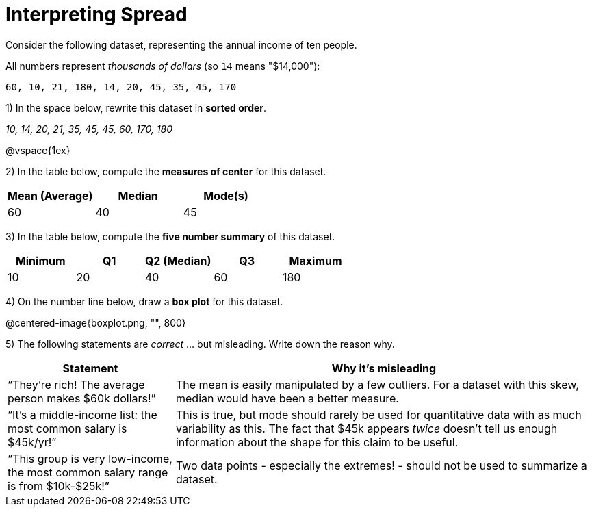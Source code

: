= Interpreting Spread

// use double-space before the *bold* text to address a text-kerning bug in wkhtmltopdf 0.12.5 (with patched qt)
Consider the following dataset, representing the annual income of ten people. 

All numbers represent __thousands of dollars__ (so `14` means "$14,000"):

  60, 10, 21, 180, 14, 20, 45, 35, 45, 170

1) In the space below, rewrite this dataset in  *sorted order*.

__10, 14, 20, 21, 35, 45, 45, 60, 170, 180__

@vspace{1ex}

2) In the table below, compute the  *measures of center* for this dataset.

[cols="^1a,^1a,^1a",options='header']
|===
| Mean (Average) | Median 	| Mode(s)
| 60			 | 40   	| 45
|===

3) In the table below, compute the  *five number summary* of this dataset.

[cols="^1a,^1a,^1a,^1a,^1a",options='header']
|===

| Minimum | Q1	| Q2 (Median) | Q3 	| Maximum

| 10	  | 20  | 40 	  	  | 60  | 180
|===

4) On the number line below, draw a  *box plot* for this dataset.

@centered-image{boxplot.png, "", 800}

5) The following statements are _correct_ ... but misleading. Write down the reason why.

[cols="2a,5a"]

|===
| Statement | Why it’s misleading

| “They’re rich! The average person makes $60k dollars!” 
| The mean is easily manipulated by a few outliers. For a dataset with this skew, median would have been a better measure.

| “It’s a middle-income list: the most common salary is $45k/yr!” 
| This is true, but mode should rarely be used for quantitative data with as much variability as this. The fact that $45k appears _twice_ doesn't tell us enough information about the shape for this claim to be useful.

| “This group is very low-income, the most common salary range is from $10k-$25k!”
| Two data points - especially the extremes! - should not be used to summarize a dataset.
|===

